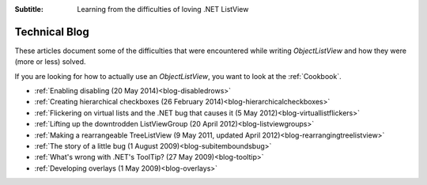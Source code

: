 .. -*- coding: UTF-8 -*-

:Subtitle: Learning from the difficulties of loving .NET ListView

.. _blog:

Technical Blog
==============

These articles document some of the difficulties that were encountered while writing
`ObjectListView` and how they were (more or less) solved.

If you are looking for how to actually use an `ObjectListView`, you want to look
at the :ref:`Cookbook`.

* :ref:`Enabling disabling (20 May 2014)<blog-disabledrows>`
* :ref:`Creating hierarchical checkboxes (26 February 2014)<blog-hierarchicalcheckboxes>`
* :ref:`Flickering on virtual lists and the .NET bug that causes it (5 May 2012)<blog-virtuallistflickers>`
* :ref:`Lifting up the downtrodden ListViewGroup (20 April 2012)<blog-listviewgroups>`
* :ref:`Making a rearrangeable TreeListView (9 May 2011, updated April 2012)<blog-rearrangingtreelistview>`
* :ref:`The story of a little bug (1 August 2009)<blog-subitemboundsbug>`
* :ref:`What's wrong with .NET's ToolTip? (27 May 2009)<blog-tooltip>`
* :ref:`Developing overlays (1 May 2009)<blog-overlays>`
